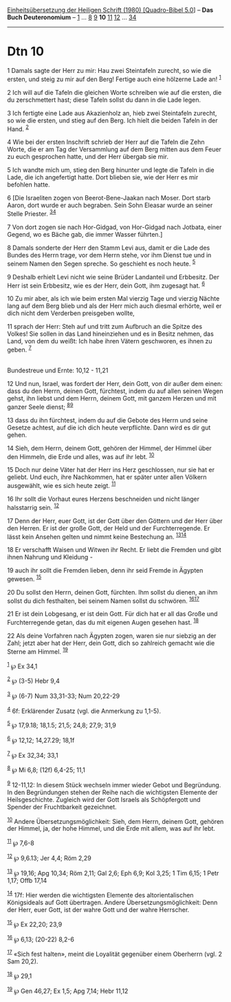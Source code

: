 :PROPERTIES:
:ID:       3ba0f0f7-830d-405b-8363-3d498a4a629d
:END:
<<navbar>>
[[../index.html][Einheitsübersetzung der Heiligen Schrift (1980)
[Quadro-Bibel 5.0]]] -- *Das Buch Deuteronomium* --
[[file:Dtn_1.html][1]] ... [[file:Dtn_8.html][8]] [[file:Dtn_9.html][9]]
*10* [[file:Dtn_11.html][11]] [[file:Dtn_12.html][12]] ...
[[file:Dtn_34.html][34]]

--------------

* Dtn 10
  :PROPERTIES:
  :CUSTOM_ID: dtn-10
  :END:

<<verses>>

<<v1>>
1 Damals sagte der Herr zu mir: Hau zwei Steintafeln zurecht, so wie die
ersten, und steig zu mir auf den Berg! Fertige auch eine hölzerne Lade
an! ^{[[#fn1][1]]}

<<v2>>
2 Ich will auf die Tafeln die gleichen Worte schreiben wie auf die
ersten, die du zerschmettert hast; diese Tafeln sollst du dann in die
Lade legen.

<<v3>>
3 Ich fertigte eine Lade aus Akazienholz an, hieb zwei Steintafeln
zurecht, so wie die ersten, und stieg auf den Berg. Ich hielt die beiden
Tafeln in der Hand. ^{[[#fn2][2]]}

<<v4>>
4 Wie bei der ersten Inschrift schrieb der Herr auf die Tafeln die Zehn
Worte, die er am Tag der Versammlung auf dem Berg mitten aus dem Feuer
zu euch gesprochen hatte, und der Herr übergab sie mir.

<<v5>>
5 Ich wandte mich um, stieg den Berg hinunter und legte die Tafeln in
die Lade, die ich angefertigt hatte. Dort blieben sie, wie der Herr es
mir befohlen hatte.

<<v6>>
6 [Die Israeliten zogen von Beerot-Bene-Jaakan nach Moser. Dort starb
Aaron, dort wurde er auch begraben. Sein Sohn Eleasar wurde an seiner
Stelle Priester. ^{[[#fn3][3]][[#fn4][4]]}

<<v7>>
7 Von dort zogen sie nach Hor-Gidgad, von Hor-Gidgad nach Jotbata, einer
Gegend, wo es Bäche gab, die immer Wasser führten.]

<<v8>>
8 Damals sonderte der Herr den Stamm Levi aus, damit er die Lade des
Bundes des Herrn trage, vor dem Herrn stehe, vor ihm Dienst tue und in
seinem Namen den Segen spreche. So geschieht es noch heute.
^{[[#fn5][5]]}

<<v9>>
9 Deshalb erhielt Levi nicht wie seine Brüder Landanteil und Erbbesitz.
Der Herr ist sein Erbbesitz, wie es der Herr, dein Gott, ihm zugesagt
hat. ^{[[#fn6][6]]}

<<v10>>
10 Zu mir aber, als ich wie beim ersten Mal vierzig Tage und vierzig
Nächte lang auf dem Berg blieb und als der Herr mich auch diesmal
erhörte, weil er dich nicht dem Verderben preisgeben wollte,

<<v11>>
11 sprach der Herr: Steh auf und tritt zum Aufbruch an die Spitze des
Volkes! Sie sollen in das Land hineinziehen und es in Besitz nehmen, das
Land, von dem du weißt: Ich habe ihren Vätern geschworen, es ihnen zu
geben. ^{[[#fn7][7]]}\\
\\

<<v12>>
**** Bundestreue und Ernte: 10,12 - 11,21
     :PROPERTIES:
     :CUSTOM_ID: bundestreue-und-ernte-1012---1121
     :END:
12 Und nun, Israel, was fordert der Herr, dein Gott, von dir außer dem
einen: dass du den Herrn, deinen Gott, fürchtest, indem du auf allen
seinen Wegen gehst, ihn liebst und dem Herrn, deinem Gott, mit ganzem
Herzen und mit ganzer Seele dienst; ^{[[#fn8][8]][[#fn9][9]]}

<<v13>>
13 dass du ihn fürchtest, indem du auf die Gebote des Herrn und seine
Gesetze achtest, auf die ich dich heute verpflichte. Dann wird es dir
gut gehen.

<<v14>>
14 Sieh, dem Herrn, deinem Gott, gehören der Himmel, der Himmel über den
Himmeln, die Erde und alles, was auf ihr lebt. ^{[[#fn10][10]]}

<<v15>>
15 Doch nur deine Väter hat der Herr ins Herz geschlossen, nur sie hat
er geliebt. Und euch, ihre Nachkommen, hat er später unter allen Völkern
ausgewählt, wie es sich heute zeigt. ^{[[#fn11][11]]}

<<v16>>
16 Ihr sollt die Vorhaut eures Herzens beschneiden und nicht länger
halsstarrig sein. ^{[[#fn12][12]]}

<<v17>>
17 Denn der Herr, euer Gott, ist der Gott über den Göttern und der Herr
über den Herren. Er ist der große Gott, der Held und der
Furchterregende. Er lässt kein Ansehen gelten und nimmt keine Bestechung
an. ^{[[#fn13][13]][[#fn14][14]]}

<<v18>>
18 Er verschafft Waisen und Witwen ihr Recht. Er liebt die Fremden und
gibt ihnen Nahrung und Kleidung -

<<v19>>
19 auch ihr sollt die Fremden lieben, denn ihr seid Fremde in Ägypten
gewesen. ^{[[#fn15][15]]}

<<v20>>
20 Du sollst den Herrn, deinen Gott, fürchten. Ihm sollst du dienen, an
ihm sollst du dich festhalten, bei seinem Namen sollst du schwören.
^{[[#fn16][16]][[#fn17][17]]}

<<v21>>
21 Er ist dein Lobgesang, er ist dein Gott. Für dich hat er all das
Große und Furchterregende getan, das du mit eigenen Augen gesehen hast.
^{[[#fn18][18]]}

<<v22>>
22 Als deine Vorfahren nach Ägypten zogen, waren sie nur siebzig an der
Zahl; jetzt aber hat der Herr, dein Gott, dich so zahlreich gemacht wie
die Sterne am Himmel. ^{[[#fn19][19]]}

^{[[#fnm1][1]]} ℘ Ex 34,1

^{[[#fnm2][2]]} ℘ (3-5) Hebr 9,4

^{[[#fnm3][3]]} ℘ (6-7) Num 33,31-33; Num 20,22-29

^{[[#fnm4][4]]} 6f: Erklärender Zusatz (vgl. die Anmerkung zu 1,1-5).

^{[[#fnm5][5]]} ℘ 17,9.18; 18,1.5; 21,5; 24,8; 27,9; 31,9

^{[[#fnm6][6]]} ℘ 12,12; 14,27.29; 18,1f

^{[[#fnm7][7]]} ℘ Ex 32,34; 33,1

^{[[#fnm8][8]]} ℘ Mi 6,8; (12f) 6,4-25; 11,1

^{[[#fnm9][9]]} 12-11,12: In diesem Stück wechseln immer wieder Gebot
und Begründung. In den Begründungen stehen der Reihe nach die
wichtigsten Elemente der Heilsgeschichte. Zugleich wird der Gott Israels
als Schöpfergott und Spender der Fruchtbarkeit gezeichnet.

^{[[#fnm10][10]]} Andere Übersetzungsmöglichkeit: Sieh, dem Herrn,
deinem Gott, gehören der Himmel, ja, der hohe Himmel, und die Erde mit
allem, was auf ihr lebt.

^{[[#fnm11][11]]} ℘ 7,6-8

^{[[#fnm12][12]]} ℘ 9,6.13; Jer 4,4; Röm 2,29

^{[[#fnm13][13]]} ℘ 19,16; Apg 10,34; Röm 2,11; Gal 2,6; Eph 6,9; Kol
3,25; 1 Tim 6,15; 1 Petr 1,17; Offb 17,14

^{[[#fnm14][14]]} 17f: Hier werden die wichtigsten Elemente des
altorientalischen Königsideals auf Gott übertragen. Andere
Übersetzungsmöglichkeit: Denn der Herr, euer Gott, ist der wahre Gott
und der wahre Herrscher.

^{[[#fnm15][15]]} ℘ Ex 22,20; 23,9

^{[[#fnm16][16]]} ℘ 6,13; (20-22) 8,2-6

^{[[#fnm17][17]]} «Sich fest halten», meint die Loyalität gegenüber
einem Oberherrn (vgl. 2 Sam 20,2).

^{[[#fnm18][18]]} ℘ 29,1

^{[[#fnm19][19]]} ℘ Gen 46,27; Ex 1,5; Apg 7,14; Hebr 11,12
